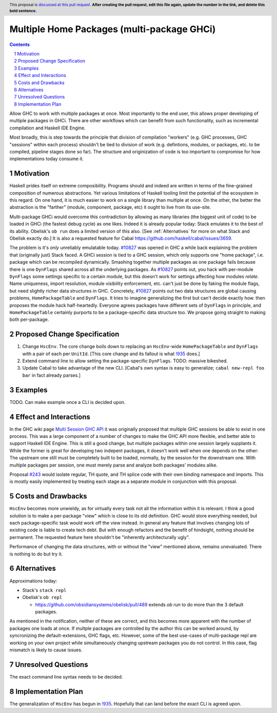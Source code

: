Multiple Home Packages (multi-package GHCi)
==============

.. author:: John Ericson (@Ericson2314)
.. co-author:: Ken Micklas (@kmicklas)
.. date-accepted:: Leave blank. This will be filled in when the proposal is accepted.
.. proposal-number:: Leave blank. This will be filled in when the proposal is
                     accepted.
.. ticket-url:: Leave blank. This will eventually be filled with the
                ticket URL which will track the progress of the
                implementation of the feature.
.. implemented:: Leave blank. This will be filled in with the first GHC version which
                 implements the described feature.
.. highlight:: haskell
.. header:: This proposal is `discussed at this pull request <https://github.com/ghc-proposals/ghc-proposals/pull/0>`_.
            **After creating the pull request, edit this file again, update the
            number in the link, and delete this bold sentence.**
.. sectnum::
.. contents::

Allow GHC to work with multiple packages at once.
Most importantly to the end user, this allows proper developing of multiple packages in GHCi.
There are other workflows which can benefit from such functionality, such as incremental compilation and Haskell IDE Engine.

Most broadly, this is step towards the principle that division of compilation "workers"
(e.g. GHC processes, GHC "sessions" within each process)
shouldn't be tied to division of work
(e.g. defintions, modules, or packages, etc. to be compiled, pipeline stages done so far).
The structure and originization of code is too important to compromise for how implementations today consume it.

Motivation
----------

Haskell prides itself on extreme composibility.
Programs should and indeed are written in terms of the fine-grained composition of numerous abstractions.
Yet various limitations of Haskell tooling limit the potential of the ecosystem in this regard.
On one hand, it is much easier to work on a single library than multiple at once.
On the other, the better the abstraction is the "farther" (module, component, package, etc) it ought to live from its use-site.

Multi-package GHCi would overcome this contradiction by allowing as many libraries (the biggest unit of code) to be loaded in GHCi (the fastest debug cycle) as one likes.
Indeed it is already popular today: Stack emulates it to the best of its ability.
Obelisk's ``ob run`` does a limited version of this also.
[See :ref:`Alternatives` for more on what Stack and Obelisk exactly do.]
It is also a requested feature for Cabal `<https://github.com/haskell/cabal/issues/3659>`_.

The problem is it's *only* unreliably emulatable today.
`#10827`_ was opened in GHC a while back explaining the problem that (originally just) Stack faced.
A GHCi session is tied to a GHC session, which only supports one "home package", i.e. package which can be recompiled dynamically.
Smashing together multiple packages as one package fails because there is one ``DynFlags`` shared across all the underlying packages.
As `#10827`_ points out, you hack with per-module ``DynFlags`` some settings specific to a certain module, but this doesn't work for settings affecting how modules *relate*.
Name uniqueness, import resolution, module visibility enforcement, etc. can't just be done by faking the module flags, but need slightly richer data structures in GHC.
Concretely, `#10827`_ points out two data structures are global causing problems, ``HomePackageTable`` and ``DynFlags``.
It tries to imagine generalizing the first but can't decide exactly how. then proposes the module hack half-heartedly.
Everyone agrees packages have different sets of ``DynFlags`` in principle, and ``HomePackageTable`` certainly purports to be a package-specific data structure too.
We propose going straight to making both per-package.

Proposed Change Specification
-----------------------------

1. Change ``HscEnv``.
   The core change boils down to replacing an ``HscEnv``-wide ``HomePackageTable`` and ``DynFlags`` with a pair of each per ``UnitId``.
   [This core change and its fallout is what `!935`_ does.]

2. Extend command line to allow setting the package-specific ``DynFlags``.
   TODO: massive bikeshed.

3. Update Cabal to take advantage of the new CLI.
   [Cabal's own syntax is easy to generalize; ``cabal new-repl foo bar`` in fact already parses.]

Examples
--------

TODO.
Can make example once a CLI is decided upon.

Effect and Interactions
-----------------------

In the GHC wiki page `Multi Session GHC API`_ it was originally proposed that multiple GHC sessions be able to exist in one process.
This was a large component of a number of changes to make the GHC API more flexible, and better able to support Haskell IDE Engine.
This is still a good change, but multiple packages within one session largely supplants it.
While the former is great for developing two indepent packages, it doesn't work well when one depends on the other:
The upstream one still must be completely built to be loaded, normally, by the session for the downstream one.
With multiple packages per session, one must merely parse and analyze both packages' modules alike.

Proposal `#243`_ would isolate regular, TH quote, and TH splice code with their own binding namespace and imports.
This is mostly easily implemented by treating each stage as a separate module in conjunction with this proposal.

Costs and Drawbacks
-------------------

``HscEnv`` becomes more unwieldy, as for virtually every task not all the information within it is relevant.
I think a good solution is to make a per-package "view" which is close to its old definition.
GHC would store everything needed, but each package-specific task would work off the view instead.
In general any feature that involves changing lots of existing code is liable to create tech debt.
But with enough refactors and the benefit of hindsight, nothing should be permanent.
The requested feature here shouldn't be "inherently architecturally ugly".

Performance of changing the data structures, with or without the "view" mentioned above, remains unevaluated.
There is nothing to do but try it.

Alternatives
------------

Approximations today:

- Stack's ``stack repl``

- Obelisk's ``ob repl``

  - https://github.com/obsidiansystems/obelisk/pull/489 extends `ob run` to do more than the 3 default packages.

As mentioned in the notification, neither of these are correct, and this becomes more apparent with the number of packages one loads at once.
If multple packages are controlled by the author this can be worked around, by syncronizing the default-extensions, GHC flags, etc.
However, some of the best use-cases of multi-package repl are working on your own project while simultaneously changing upstream packages you do not control.
In this case, flag mismatch is likely to cause issues.

Unresolved Questions
--------------------

The exact command line syntax needs to be decided.

Implementation Plan
-------------------

The generalization of ``HscEnv`` has begun in `!935`_.
Hopefully that can land before the exact CLI is agreed upon.

.. _Multi Session GHC API: https://gitlab.haskell.org/ghc/ghc/wikis/Multi-Session-GHC-API
.. _#10827: https://gitlab.haskell.org/ghc/ghc/issues/10827
.. _!935: https://gitlab.haskell.org/ghc/ghc/merge_requests/935
.. _#243: https://github.com/ghc-proposals/ghc-proposals/pull/243
